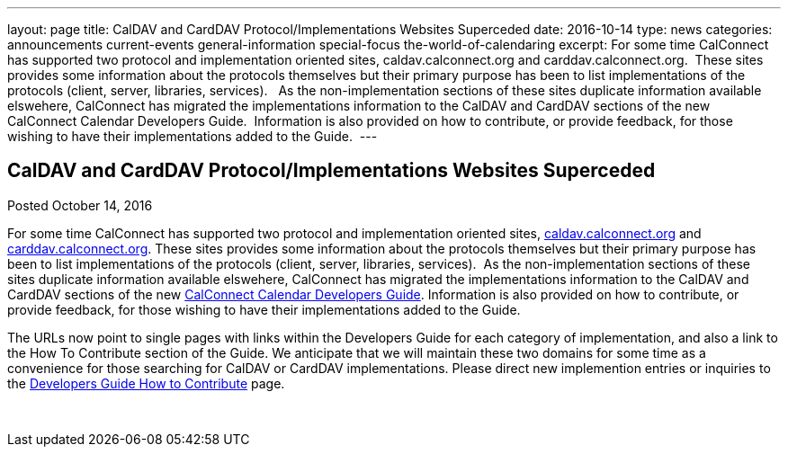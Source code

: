---
layout: page
title: CalDAV and CardDAV Protocol/Implementations Websites Superceded
date: 2016-10-14
type: news
categories: announcements current-events general-information special-focus the-world-of-calendaring
excerpt: For some time CalConnect has supported two protocol and implementation oriented sites, caldav.calconnect.org and carddav.calconnect.org.  These sites provides some information about the protocols themselves but their primary purpose has been to list implementations of the protocols (client, server, libraries, services).   As the non-implementation sections of these sites duplicate information available elswehere, CalConnect has migrated the implementations information to the CalDAV and CardDAV sections of the new CalConnect Calendar Developers Guide.  Information is also provided on how to contribute, or provide feedback, for those wishing to have their implementations added to the Guide. 
---

== CalDAV and CardDAV Protocol/Implementations Websites Superceded

Posted October 14, 2016 

For some time CalConnect has supported two protocol and implementation oriented sites, http://caldav.calconnect.org[caldav.calconnect.org] and http://carddav.calconnect.org[carddav.calconnect.org]. These sites provides some information about the protocols themselves but their primary purpose has been to list implementations of the protocols (client, server, libraries, services).&nbsp; As the non-implementation sections of these sites duplicate information available elswehere, CalConnect has migrated the implementations information to the CalDAV and CardDAV sections of the new http://devguide.calconnect.org[CalConnect Calendar Developers Guide]. Information is also provided on how to contribute, or provide feedback, for those wishing to have their implementations added to the Guide.&nbsp;

The URLs now point to single pages with links within the Developers Guide for each category of implementation, and also a link to the How To Contribute section of the Guide. We anticipate that we will maintain these two domains for some time as a convenience for those searching for CalDAV or CardDAV implementations. Please direct new implemention entries or inquiries to the http://devguide-calconnect.rhcloud.com/How-to-Contribute[Developers Guide How to Contribute] page.&nbsp;

&nbsp;



